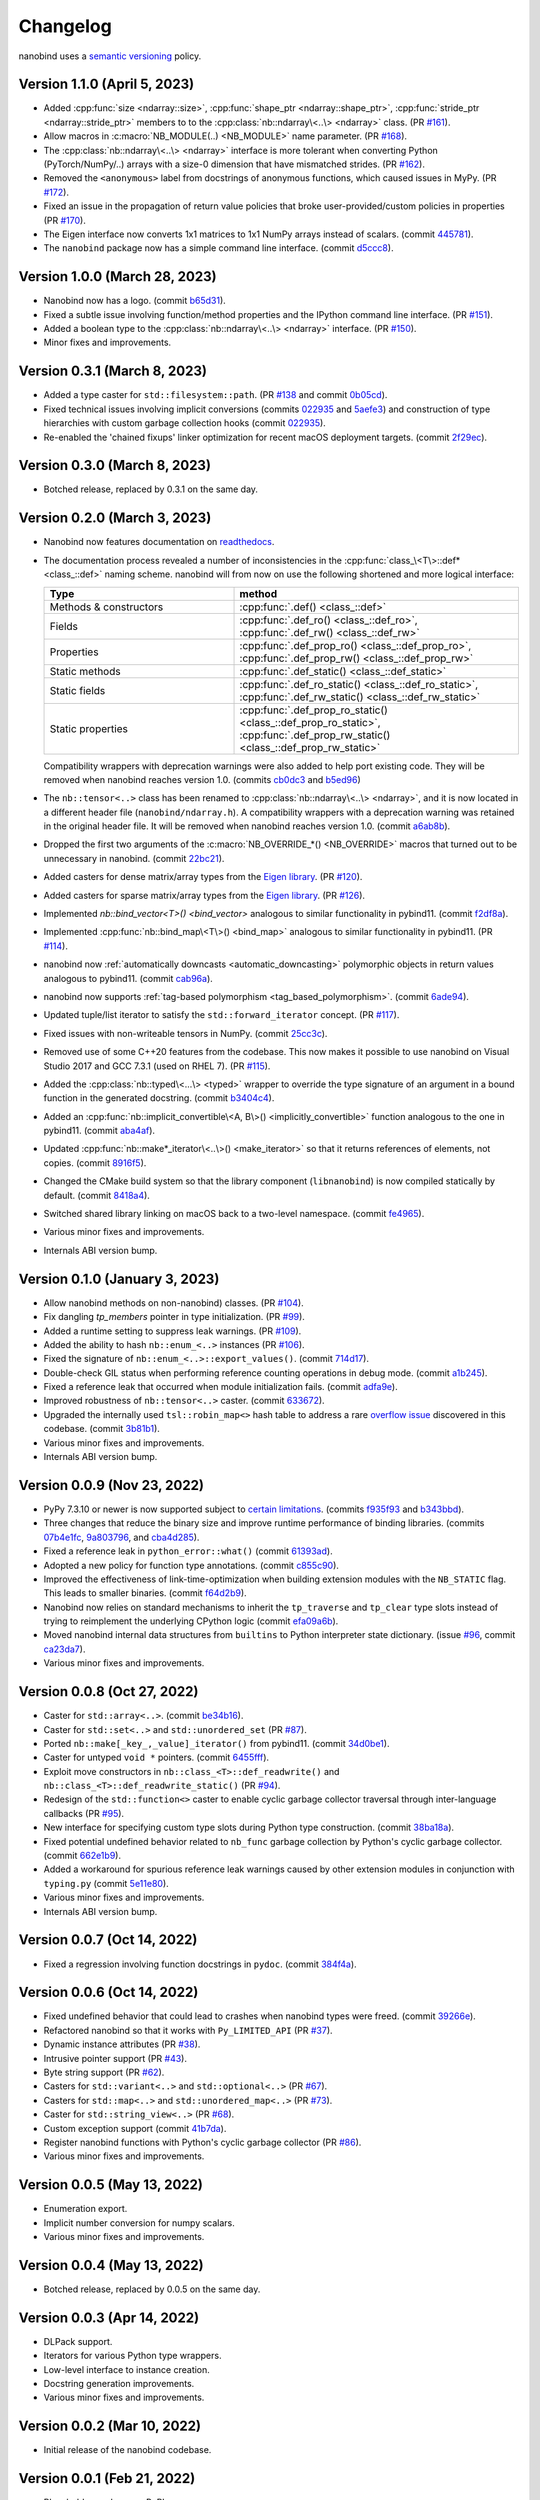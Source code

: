 .. _changelog:

.. cpp:namespace:: nanobind

Changelog
#########

nanobind uses a `semantic versioning <http://semver.org>`__ policy.

Version 1.1.0 (April 5, 2023)
-----------------------------

* Added :cpp:func:`size <ndarray::size>`, :cpp:func:`shape_ptr
  <ndarray::shape_ptr>`, :cpp:func:`stride_ptr <ndarray::stride_ptr>` members
  to to the :cpp:class:`nb::ndarray\<..\> <ndarray>` class. (PR `#161
  <https://github.com/wjakob/nanobind/pull/161>`__).
* Allow macros in :c:macro:`NB_MODULE(..) <NB_MODULE>` name parameter. (PR
  `#168 <https://github.com/wjakob/nanobind/pull/168>`__).
* The :cpp:class:`nb::ndarray\<..\> <ndarray>` interface is more tolerant when
  converting Python (PyTorch/NumPy/..) arrays with a size-0 dimension that have
  mismatched strides. (PR `#162
  <https://github.com/wjakob/nanobind/pull/162>`__).
* Removed the ``<anonymous>`` label from docstrings of anonymous functions,
  which caused issues in MyPy. (PR `#172
  <https://github.com/wjakob/nanobind/pull/172>`__).
* Fixed an issue in the propagation of return value policies that broke
  user-provided/custom policies in properties (PR `#170
  <https://github.com/wjakob/nanobind/pull/170>`__).
* The Eigen interface now converts 1x1 matrices to 1x1 NumPy arrays instead of
  scalars. (commit `445781
  <https://github.com/wjakob/nanobind/commit/445781fc2cf2fa326cc22e8fd483e8e4a7bf6cf5>`__).
* The ``nanobind`` package now has a simple command line interface. (commit
  `d5ccc8
  <https://github.com/wjakob/nanobind/commit/d5ccc8844b29ca6cd5188ffd8d16e034bcee9f73>`__).

Version 1.0.0 (March 28, 2023)
------------------------------

* Nanobind now has a logo. (commit `b65d31
  <https://github.com/wjakob/nanobind/commit/b65d3b134d8b9f8d153b51d87751d09a12e4235b>`__).
* Fixed a subtle issue involving function/method properties and the IPython
  command line interface. (PR `#151
  <https://github.com/wjakob/nanobind/pull/151>`__).
* Added a boolean type to the :cpp:class:`nb::ndarray\<..\> <ndarray>`
  interface. (PR `#150 <https://github.com/wjakob/nanobind/pull/150>`__).
* Minor fixes and improvements.


Version 0.3.1 (March 8, 2023)
-----------------------------

* Added a type caster for ``std::filesystem::path``. (PR `#138
  <https://github.com/wjakob/nanobind/pull/138>`__ and commit `0b05cd
  <https://github.com/wjakob/nanobind/commit/0b05cde8bd8685ab42328660da03cc4ee66e3ba2>`__).
* Fixed technical issues involving implicit conversions (commits `022935
  <https://github.com/wjakob/nanobind/commit/022935cbb92dfb1d02f90546bf6b34013f90e9e5>`__
  and `5aefe3
  <https://github.com/wjakob/nanobind/commit/5aefe36e3e07b5b98a6be7c0f3ce28a236fe2330>`__)
  and construction of type hierarchies with custom garbage collection hooks
  (commit `022935
  <https://github.com/wjakob/nanobind/commit/7b3e893e1c14d95f7b3fc838657e6f9ce520d609>`__).
* Re-enabled the 'chained fixups' linker optimization for recent macOS
  deployment targets. (commit `2f29ec
  <https://github.com/wjakob/nanobind/commit/2f29ec7d5fbebd5f55fb52da297c8d197279f659>`__).

Version 0.3.0 (March 8, 2023)
-----------------------------

* Botched release, replaced by 0.3.1 on the same day.

Version 0.2.0 (March 3, 2023)
-----------------------------
* Nanobind now features documentation on `readthedocs
  <https://nanobind.readthedocs.io>`__.
* The documentation process revealed a number of inconsistencies in the
  :cpp:func:`class_\<T\>::def* <class_::def>` naming scheme. nanobind will from
  now on use the following shortened and more logical interface:

  .. list-table::
    :widths: 40 60
    :header-rows: 1

    * - Type
      - method
    * - Methods & constructors
      - :cpp:func:`.def() <class_::def>`
    * - Fields
      - :cpp:func:`.def_ro() <class_::def_ro>`,
        :cpp:func:`.def_rw() <class_::def_rw>`
    * - Properties
      - :cpp:func:`.def_prop_ro() <class_::def_prop_ro>`,
        :cpp:func:`.def_prop_rw() <class_::def_prop_rw>`
    * - Static methods
      - :cpp:func:`.def_static() <class_::def_static>`
    * - Static fields
      - :cpp:func:`.def_ro_static() <class_::def_ro_static>`,
        :cpp:func:`.def_rw_static() <class_::def_rw_static>`
    * - Static properties
      - :cpp:func:`.def_prop_ro_static() <class_::def_prop_ro_static>`,
        :cpp:func:`.def_prop_rw_static() <class_::def_prop_rw_static>`

  Compatibility wrappers with deprecation warnings were also added to help port
  existing code. They will be removed when nanobind reaches version 1.0.
  (commits `cb0dc3
  <https://github.com/wjakob/nanobind/commit/cb0dc392b656fd9d0c85c56dc51a9be1de06e176>`__
  and `b5ed96
  <https://github.com/wjakob/nanobind/commit/b5ed696a7a68c9c9adc4d3aa3c6f4adb5b7defeb>`__)
* The ``nb::tensor<..>`` class has been renamed to :cpp:class:`nb::ndarray\<..\> <ndarray>`,
  and it is now located in a different header file (``nanobind/ndarray.h``). A
  compatibility wrappers with a deprecation warning was retained in the
  original header file. It will be removed when nanobind reaches version 1.0.
  (commit `a6ab8b
  <https://github.com/wjakob/nanobind/commit/a6ab8b06dd3316ac53fbed143c346c2b73c31b75>`__).
* Dropped the first two arguments of the :c:macro:`NB_OVERRIDE_*()
  <NB_OVERRIDE>` macros that turned out to be unnecessary in nanobind. (commit
  `22bc21
  <https://github.com/wjakob/nanobind/commit/22bc21b97cd2bbe060d7fb42d374bde72d973ada>`__).
* Added casters for dense matrix/array types from the `Eigen library
  <https://eigen.tuxfamily.org/index.php?title=Main_Page>`__. (PR `#120
  <https://github.com/wjakob/nanobind/pull/120>`__).
* Added casters for sparse matrix/array types from the `Eigen library
  <https://eigen.tuxfamily.org/index.php?title=Main_Page>`__. (PR `#126
  <https://github.com/wjakob/nanobind/pull/126>`_).
* Implemented `nb::bind_vector\<T\>() <bind_vector>` analogous to similar
  functionality in pybind11. (commit `f2df8a
  <https://github.com/wjakob/nanobind/commit/f2df8a90fbfb06ee03a79b0dd85fa0e266efeaa9>`__).
* Implemented :cpp:func:`nb::bind_map\<T\>() <bind_map>` analogous to
  similar functionality in pybind11. (PR `#114
  <https://github.com/wjakob/nanobind/pull/114>`__).
* nanobind now :ref:`automatically downcasts <automatic_downcasting>`
  polymorphic objects in return values analogous to pybind11. (commit `cab96a
  <https://github.com/wjakob/nanobind/commit/cab96a9160e0e1a626bc3e4f9fcddcad31e0f727>`__).
* nanobind now supports :ref:`tag-based polymorphism <tag_based_polymorphism>`.
  (commit `6ade94
  <https://github.com/wjakob/nanobind/commit/6ade94b8e5a2388d66fc9df6f81603c65108cbcc>`__).
* Updated tuple/list iterator to satisfy the ``std::forward_iterator`` concept.
  (PR `#117 <https://github.com/wjakob/nanobind/pull/117>`__).
* Fixed issues with non-writeable tensors in NumPy. (commit `25cc3c
  <https://github.com/wjakob/nanobind/commit/25cc3ccbd1174e7cfc4eef1d1e7206cc38e854ca>`__).
* Removed use of some C++20 features from the codebase. This now makes it
  possible to use nanobind on  Visual Studio 2017 and GCC 7.3.1 (used on RHEL 7).
  (PR `#115 <https://github.com/wjakob/nanobind/pull/115>`__).
* Added the :cpp:class:`nb::typed\<...\> <typed>` wrapper to override the type signature of an
  argument in a bound function in the generated docstring. (commit `b3404c4
  <https://github.com/wjakob/nanobind/commit/b3404c4f347981bce7f4c7a9bac762656bed8385>`__).
* Added an :cpp:func:`nb::implicit_convertible\<A, B\>() <implicitly_convertible>` function analogous to the one in
  pybind11. (commit `aba4af
  <https://github.com/wjakob/nanobind/commit/aba4af06992f14e21e5b7b379e7986e939316da4>`__).
* Updated :cpp:func:`nb::make*_iterator\<..\>() <make_iterator>` so that it returns references of elements, not
  copies. (commit `8916f5
  <https://github.com/wjakob/nanobind/commit/8916f51ad1a25318b5c9fcb07c153f6b72a43bd2>`__).
* Changed the CMake build system so that the library component
  (``libnanobind``) is now compiled statically by default. (commit `8418a4
  <https://github.com/wjakob/nanobind/commit/8418a4aa93d19d7b9714b8d9473539b46cbed508>`__).
* Switched shared library linking on macOS back to a two-level namespace.
  (commit `fe4965
  <https://github.com/wjakob/nanobind/commit/fe4965369435bf7c0925bddf610553d0bb516e27>`__).
* Various minor fixes and improvements.
* Internals ABI version bump.

Version 0.1.0 (January 3, 2023)
-------------------------------

* Allow nanobind methods on non-nanobind) classes. (PR `#104
  <https://github.com/wjakob/nanobind/pull/104>`__).
* Fix dangling `tp_members` pointer in type initialization. (PR `#99
  <https://github.com/wjakob/nanobind/pull/99>`__).
* Added a runtime setting to suppress leak warnings. (PR `#109
  <https://github.com/wjakob/nanobind/pull/109>`__).
* Added the ability to hash ``nb::enum_<..>`` instances (PR `#106
  <https://github.com/wjakob/nanobind/pull/106>`__).
* Fixed the signature of ``nb::enum_<..>::export_values()``. (commit `714d17
  <https://github.com/wjakob/nanobind/commit/714d17e71aa405c7633e0bd798a8bdb7b8916fa1>`__).
* Double-check GIL status when performing reference counting operations in
  debug mode. (commit `a1b245
  <https://github.com/wjakob/nanobind/commit/a1b245fcf210fbfb10d7eb19dc2dc31255d3f561>`__).
* Fixed a reference leak that occurred when module initialization fails.
  (commit `adfa9e
  <https://github.com/wjakob/nanobind/commit/adfa9e547be5575f025d92abeae2e649a690760a>`__).
* Improved robustness of ``nb::tensor<..>`` caster. (commit `633672
  <https://github.com/wjakob/nanobind/commit/633672cd154c0ef13f96fee84c2291562f4ce3d3>`__).
* Upgraded the internally used ``tsl::robin_map<>`` hash table to address a
  rare `overflow issue <https://github.com/Tessil/robin-map/issues/52>`__
  discovered in this codebase. (commit `3b81b1
  <https://github.com/wjakob/nanobind/commit/3b81b18577e243118a659b524d4de9500a320312>`__).
* Various minor fixes and improvements.
* Internals ABI version bump.

Version 0.0.9 (Nov 23, 2022)
----------------------------

* PyPy 7.3.10 or newer is now supported subject to `certain limitations
  <https://github.com/wjakob/nanobind/blob/master/docs/pypy.rst>`__. (commits
  `f935f93
  <https://github.com/wjakob/nanobind/commit/f935f93b9d532a5ef1f385445f328d61eb2af97f>`__
  and `b343bbd
  <https://github.com/wjakob/nanobind/commit/b343bbd11c12b55bbc00492445c743cae18b298f>`__).
* Three changes that reduce the binary size and improve runtime performance of
  binding libraries. (commits `07b4e1fc
  <https://github.com/wjakob/nanobind/commit/07b4e1fc9e94eeaf5e9c2f4a63bdb275a25c82c6>`__,
  `9a803796
  <https://github.com/wjakob/nanobind/commit/9a803796cb05824f9df7593edb984130d20d3755>`__,
  and `cba4d285
  <https://github.com/wjakob/nanobind/commit/cba4d285f4e23b888dfcccc656c221414138a2b7>`__).
* Fixed a reference leak in ``python_error::what()`` (commit `61393ad
  <https://github.com/wjakob/nanobind/commit/61393ad3ce3bc68d195a1496422df43d5fb45ec0>`__).
* Adopted a new policy for function type annotations. (commit `c855c90 <https://github.com/wjakob/nanobind/commit/c855c90fc91d180f7c904c612766af6a84c017e3>`__).
* Improved the effectiveness of link-time-optimization when building extension modules
  with the ``NB_STATIC`` flag. This leads to smaller binaries. (commit `f64d2b9
  <https://github.com/wjakob/nanobind/commit/f64d2b9bb558afe28cf6909e4fa47ebf720f62b3>`__).
* Nanobind now relies on standard mechanisms to inherit the ``tp_traverse`` and
  ``tp_clear`` type slots instead of trying to reimplement the underlying
  CPython logic (commit `efa09a6b
  <https://github.com/wjakob/nanobind/commit/efa09a6bf6ac27f790b2c96389c2da42d4bc176b>`__).
* Moved nanobind internal data structures from ``builtins`` to Python
  interpreter state dictionary. (issue `#96
  <https://github.com/wjakob/nanobind/issues/96>`__, commit `ca23da7
  <https://github.com/wjakob/nanobind/commit/ca23da72ce71a45318f1e59474c9c2906fce5154>`__).
* Various minor fixes and improvements.


Version 0.0.8 (Oct 27, 2022)
----------------------------

* Caster for ``std::array<..>``. (commit `be34b16
  <https://github.com/wjakob/nanobind/commit/be34b165c6a0bed08e477755644f96759b9ed69a>`__).
* Caster for ``std::set<..>`` and ``std::unordered_set`` (PR `#87
  <https://github.com/wjakob/nanobind/pull/87>`__).
* Ported ``nb::make[_key_,_value]_iterator()`` from pybind11. (commit `34d0be1
  <https://github.com/wjakob/nanobind/commit/34d0be1bbeb54b8265456fd3a4a50e98f93fe6d4>`__).
* Caster for untyped ``void *`` pointers. (commit `6455fff
  <https://github.com/wjakob/nanobind/commit/6455fff7be5be2867063ea8138cf10e1d9f3065f>`__).
* Exploit move constructors in ``nb::class_<T>::def_readwrite()`` and
  ``nb::class_<T>::def_readwrite_static()`` (PR `#94
  <https://github.com/wjakob/nanobind/pull/94>`__).
* Redesign of the ``std::function<>`` caster to enable cyclic garbage collector
  traversal through inter-language callbacks (PR `#95
  <https://github.com/wjakob/nanobind/pull/95>`__).
* New interface for specifying custom type slots during Python type
  construction. (commit `38ba18a
  <https://github.com/wjakob/nanobind/commit/38ba18a835cfcd561efb4b4c640ee5c6d525decb>`__).
* Fixed potential undefined behavior related to ``nb_func`` garbage collection by
  Python's cyclic garbage collector. (commit `662e1b9
  <https://github.com/wjakob/nanobind/commit/662e1b9311e693f84c58799a67064d4a44bb706a>`__).
* Added a workaround for spurious reference leak warnings caused by other
  extension modules in conjunction with ``typing.py`` (commit `5e11e80
  <https://github.com/wjakob/nanobind/commit/5e11e8032f777c0a34abd437dc6e84a909907c91>`__).
* Various minor fixes and improvements.
* Internals ABI version bump.

Version 0.0.7 (Oct 14, 2022)
----------------------------

* Fixed a regression involving function docstrings in ``pydoc``. (commit
  `384f4a
  <https://github.com/wjakob/nanobind/commit/384f4ada1f3f08486fb03427227878ddbbcaad43>`__).

Version 0.0.6 (Oct 14, 2022)
----------------------------

* Fixed undefined behavior that could lead to crashes when nanobind types were
  freed. (commit `39266e
  <https://github.com/wjakob/nanobind/commit/39266ef0b0ccd7fa3e9237243a6c97ba8db2cd2a>`__).
* Refactored nanobind so that it works with ``Py_LIMITED_API`` (PR `#37 <https://github.com/wjakob/nanobind/pull/37>`__).
* Dynamic instance attributes (PR `#38 <https://github.com/wjakob/nanobind/pull/38>`__).
* Intrusive pointer support (PR `#43 <https://github.com/wjakob/nanobind/pull/43>`__).
* Byte string support (PR `#62 <https://github.com/wjakob/nanobind/pull/62>`__).
* Casters for ``std::variant<..>`` and ``std::optional<..>`` (PR `#67 <https://github.com/wjakob/nanobind/pull/67>`__).
* Casters for ``std::map<..>`` and ``std::unordered_map<..>`` (PR `#73 <https://github.com/wjakob/nanobind/pull/73>`__).
* Caster for ``std::string_view<..>`` (PR `#68 <https://github.com/wjakob/nanobind/pull/68>`__).
* Custom exception support (commit `41b7da <https://github.com/wjakob/nanobind/commit/41b7da33f1bc5c583bb98df66bdac2a058ec5c15>`__).
* Register nanobind functions with Python's cyclic garbage collector (PR `#86 <https://github.com/wjakob/nanobind/pull/86>`__).
* Various minor fixes and improvements.

Version 0.0.5 (May 13, 2022)
----------------------------

* Enumeration export.
* Implicit number conversion for numpy scalars.
* Various minor fixes and improvements.

Version 0.0.4 (May 13, 2022)
----------------------------

* Botched release, replaced by 0.0.5 on the same day.

Version 0.0.3 (Apr 14, 2022)
----------------------------

* DLPack support.
* Iterators for various Python type wrappers.
* Low-level interface to instance creation.
* Docstring generation improvements.
* Various minor fixes and improvements.

Version 0.0.2 (Mar 10, 2022)
----------------------------

* Initial release of the nanobind codebase.

Version 0.0.1 (Feb 21, 2022)
----------------------------

* Placeholder package on PyPI.
